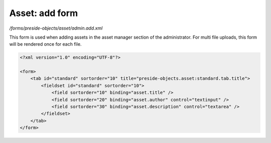 Asset: add form
===============

*/forms/preside-objects/asset/admin.add.xml*

This form is used when adding assets in the asset manager section of the administrator.
For multi file uploads, this form will be rendered once for each file.

.. code-block:: xml

    <?xml version="1.0" encoding="UTF-8"?>

    <form>
        <tab id="standard" sortorder="10" title="preside-objects.asset:standard.tab.title">
            <fieldset id="standard" sortorder="10">
                <field sortorder="10" binding="asset.title" />
                <field sortorder="20" binding="asset.author" control="textinput" />
                <field sortorder="30" binding="asset.description" control="textarea" />
            </fieldset>
        </tab>
    </form>

